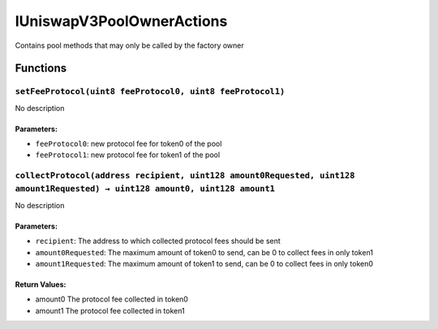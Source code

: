 IUniswapV3PoolOwnerActions
==========================

Contains pool methods that may only be called by the factory owner

Functions
---------

``setFeeProtocol(uint8 feeProtocol0, uint8 feeProtocol1)``
~~~~~~~~~~~~~~~~~~~~~~~~~~~~~~~~~~~~~~~~~~~~~~~~~~~~~~~~~~

No description

Parameters:
^^^^^^^^^^^

-  ``feeProtocol0``: new protocol fee for token0 of the pool

-  ``feeProtocol1``: new protocol fee for token1 of the pool

``collectProtocol(address recipient, uint128 amount0Requested, uint128 amount1Requested) → uint128 amount0, uint128 amount1``
~~~~~~~~~~~~~~~~~~~~~~~~~~~~~~~~~~~~~~~~~~~~~~~~~~~~~~~~~~~~~~~~~~~~~~~~~~~~~~~~~~~~~~~~~~~~~~~~~~~~~~~~~~~~~~~~~~~~~~~~~~~~~

No description

.. _parameters-1:

Parameters:
^^^^^^^^^^^

-  ``recipient``: The address to which collected protocol fees should be
   sent

-  ``amount0Requested``: The maximum amount of token0 to send, can be 0
   to collect fees in only token1

-  ``amount1Requested``: The maximum amount of token1 to send, can be 0
   to collect fees in only token0

Return Values:
^^^^^^^^^^^^^^

-  amount0 The protocol fee collected in token0

-  amount1 The protocol fee collected in token1
